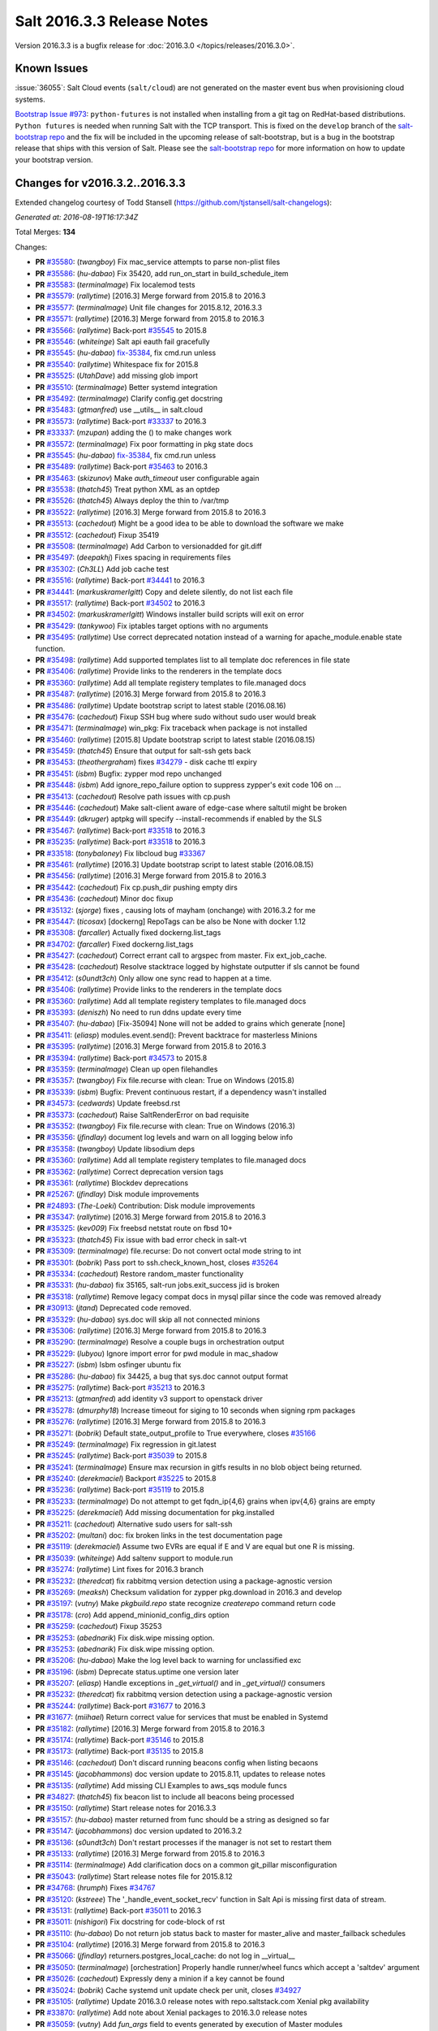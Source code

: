 ===========================
Salt 2016.3.3 Release Notes
===========================

Version 2016.3.3 is a bugfix release for :doc:`2016.3.0
</topics/releases/2016.3.0>`.

Known Issues
------------

:issue:`36055`: Salt Cloud events (``salt/cloud``) are not generated on the
master event bus when provisioning cloud systems.

`Bootstrap Issue #973`_: ``python-futures`` is not installed when installing from a git tag
on RedHat-based distributions. ``Python futures`` is needed when running Salt with the TCP
transport. This is fixed on the ``develop`` branch of the `salt-bootstrap repo`_ and the fix
will be included in the upcoming release of salt-bootstrap, but is a bug in the bootstrap
release that ships with this version of Salt. Please see the `salt-bootstrap repo`_
for more information on how to update your bootstrap version.

.. _`Bootstrap Issue #973`: https://github.com/saltstack/salt-bootstrap/issues/973
.. _`salt-bootstrap repo`: https://github.com/saltstack/salt-bootstrap

Changes for v2016.3.2..2016.3.3
-------------------------------

Extended changelog courtesy of Todd Stansell (https://github.com/tjstansell/salt-changelogs):

*Generated at: 2016-08-19T16:17:34Z*

Total Merges: **134**

Changes:

- **PR** `#35580`_: (*twangboy*) Fix mac_service attempts to parse non-plist files
- **PR** `#35586`_: (*hu-dabao*) Fix 35420,  add run_on_start in build_schedule_item
- **PR** `#35583`_: (*terminalmage*) Fix localemod tests
- **PR** `#35579`_: (*rallytime*) [2016.3] Merge forward from 2015.8 to 2016.3
- **PR** `#35577`_: (*terminalmage*) Unit file changes for 2015.8.12, 2016.3.3
- **PR** `#35571`_: (*rallytime*) [2016.3] Merge forward from 2015.8 to 2016.3
- **PR** `#35566`_: (*rallytime*) Back-port `#35545`_ to 2015.8
- **PR** `#35546`_: (*whiteinge*) Salt api eauth fail gracefully
- **PR** `#35545`_: (*hu-dabao*) `fix-35384`_, fix cmd.run unless
- **PR** `#35540`_: (*rallytime*) Whitespace fix for 2015.8
- **PR** `#35525`_: (*UtahDave*) add missing glob import
- **PR** `#35510`_: (*terminalmage*) Better systemd integration
- **PR** `#35492`_: (*terminalmage*) Clarify config.get docstring
- **PR** `#35483`_: (*gtmanfred*) use __utils__ in salt.cloud
- **PR** `#35573`_: (*rallytime*) Back-port `#33337`_ to 2016.3
- **PR** `#33337`_: (*mzupan*) adding the () to make changes work
- **PR** `#35572`_: (*terminalmage*) Fix poor formatting in pkg state docs
- **PR** `#35545`_: (*hu-dabao*) `fix-35384`_, fix cmd.run unless
- **PR** `#35489`_: (*rallytime*) Back-port `#35463`_ to 2016.3
- **PR** `#35463`_: (*skizunov*) Make `auth_timeout` user configurable again
- **PR** `#35538`_: (*thatch45*) Treat python XML as an optdep
- **PR** `#35526`_: (*thatch45*) Always deploy the thin to /var/tmp
- **PR** `#35522`_: (*rallytime*) [2016.3] Merge forward from 2015.8 to 2016.3
- **PR** `#35513`_: (*cachedout*) Might be a good idea to be able to download the software we make
- **PR** `#35512`_: (*cachedout*) Fixup 35419
- **PR** `#35508`_: (*terminalmage*) Add Carbon to versionadded for git.diff
- **PR** `#35497`_: (*deepakhj*) Fixes spacing in requirements files
- **PR** `#35302`_: (*Ch3LL*) Add job cache test
- **PR** `#35516`_: (*rallytime*) Back-port `#34441`_ to 2016.3
- **PR** `#34441`_: (*markuskramerIgitt*) Copy and delete silently, do not list each file
- **PR** `#35517`_: (*rallytime*) Back-port `#34502`_ to 2016.3
- **PR** `#34502`_: (*markuskramerIgitt*) Windows installer build scripts will exit on error
- **PR** `#35429`_: (*tankywoo*) Fix iptables target options with no arguments
- **PR** `#35495`_: (*rallytime*) Use correct deprecated notation instead of a warning for apache_module.enable state function.
- **PR** `#35498`_: (*rallytime*) Add supported templates list to all template doc references in file state
- **PR** `#35406`_: (*rallytime*) Provide links to the renderers in the template docs
- **PR** `#35360`_: (*rallytime*) Add all template registery templates to file.managed docs
- **PR** `#35487`_: (*rallytime*) [2016.3] Merge forward from 2015.8 to 2016.3
- **PR** `#35486`_: (*rallytime*) Update bootstrap script to latest stable (2016.08.16)
- **PR** `#35476`_: (*cachedout*) Fixup SSH bug where sudo without sudo user would break
- **PR** `#35471`_: (*terminalmage*) win_pkg: Fix traceback when package is not installed
- **PR** `#35460`_: (*rallytime*) [2015.8] Update bootstrap script to latest stable (2016.08.15)
- **PR** `#35459`_: (*thatch45*) Ensure that output for salt-ssh gets back
- **PR** `#35453`_: (*theothergraham*) fixes `#34279`_ - disk cache ttl expiry
- **PR** `#35451`_: (*isbm*) Bugfix: zypper mod repo unchanged
- **PR** `#35448`_: (*isbm*) Add ignore_repo_failure option to suppress zypper's exit code 106 on …
- **PR** `#35413`_: (*cachedout*) Resolve path issues with cp.push
- **PR** `#35446`_: (*cachedout*) Make salt-client aware of edge-case where saltutil might be broken
- **PR** `#35449`_: (*dkruger*) aptpkg will specify --install-recommends if enabled by the SLS
- **PR** `#35467`_: (*rallytime*) Back-port `#33518`_ to 2016.3
- **PR** `#35235`_: (*rallytime*) Back-port `#33518`_ to 2016.3
- **PR** `#33518`_: (*tonybaloney*) Fix libcloud bug `#33367`_
- **PR** `#35461`_: (*rallytime*) [2016.3] Update bootstrap script to latest stable (2016.08.15)
- **PR** `#35456`_: (*rallytime*) [2016.3] Merge forward from 2015.8 to 2016.3
- **PR** `#35442`_: (*cachedout*) Fix cp.push_dir pushing empty dirs
- **PR** `#35436`_: (*cachedout*) Minor doc fixup
- **PR** `#35132`_: (*sjorge*) fixes , causing lots of mayham (onchange) with 2016.3.2 for me
- **PR** `#35447`_: (*ticosax*) [dockerng] RepoTags can be also be None with docker 1.12
- **PR** `#35308`_: (*farcaller*) Actually fixed dockerng.list_tags
- **PR** `#34702`_: (*farcaller*) Fixed dockerng.list_tags
- **PR** `#35427`_: (*cachedout*) Correct errant call to argspec from master. Fix ext_job_cache.
- **PR** `#35428`_: (*cachedout*) Resolve stacktrace logged by highstate outputter if sls cannot be found
- **PR** `#35412`_: (*s0undt3ch*) Only allow one sync read to happen at a time.
- **PR** `#35406`_: (*rallytime*) Provide links to the renderers in the template docs
- **PR** `#35360`_: (*rallytime*) Add all template registery templates to file.managed docs
- **PR** `#35393`_: (*deniszh*) No need to run ddns update every time
- **PR** `#35407`_: (*hu-dabao*) [Fix-35094] None will not be added to grains which generate [none]
- **PR** `#35411`_: (*eliasp*) modules.event.send(): Prevent backtrace for masterless Minions
- **PR** `#35395`_: (*rallytime*) [2016.3] Merge forward from 2015.8 to 2016.3
- **PR** `#35394`_: (*rallytime*) Back-port `#34573`_ to 2015.8
- **PR** `#35359`_: (*terminalmage*) Clean up open filehandles
- **PR** `#35357`_: (*twangboy*) Fix file.recurse with clean: True  on Windows (2015.8)
- **PR** `#35339`_: (*isbm*) Bugfix: Prevent continuous restart, if a dependency wasn't installed
- **PR** `#34573`_: (*cedwards*) Update freebsd.rst
- **PR** `#35373`_: (*cachedout*) Raise SaltRenderError on bad requisite
- **PR** `#35352`_: (*twangboy*) Fix file.recurse with clean: True  on Windows (2016.3)
- **PR** `#35356`_: (*jfindlay*) document log levels and warn on all logging below info
- **PR** `#35358`_: (*twangboy*) Update libsodium deps
- **PR** `#35360`_: (*rallytime*) Add all template registery templates to file.managed docs
- **PR** `#35362`_: (*rallytime*) Correct deprecation version tags
- **PR** `#35361`_: (*rallytime*) Blockdev deprecations
- **PR** `#25267`_: (*jfindlay*) Disk module improvements
- **PR** `#24893`_: (*The-Loeki*) Contribution: Disk module improvements
- **PR** `#35347`_: (*rallytime*) [2016.3] Merge forward from 2015.8 to 2016.3
- **PR** `#35325`_: (*kev009*) Fix freebsd netstat route on fbsd 10+
- **PR** `#35323`_: (*thatch45*) Fix issue with bad error check in salt-vt
- **PR** `#35309`_: (*terminalmage*) file.recurse: Do not convert octal mode string to int
- **PR** `#35301`_: (*bobrik*) Pass port to ssh.check_known_host, closes `#35264`_
- **PR** `#35334`_: (*cachedout*) Restore random_master functionality
- **PR** `#35331`_: (*hu-dabao*) fix 35165, salt-run jobs.exit_success jid is broken
- **PR** `#35318`_: (*rallytime*) Remove legacy compat docs in mysql pillar since the code was removed already
- **PR** `#30913`_: (*jtand*) Deprecated code removed.
- **PR** `#35329`_: (*hu-dabao*) sys.doc will skip all not connected minions
- **PR** `#35306`_: (*rallytime*) [2016.3] Merge forward from 2015.8 to 2016.3
- **PR** `#35290`_: (*terminalmage*) Resolve a couple bugs in orchestration output
- **PR** `#35229`_: (*lubyou*) Ignore import error for pwd module in mac_shadow
- **PR** `#35227`_: (*isbm*) Isbm osfinger ubuntu fix
- **PR** `#35286`_: (*hu-dabao*) fix 34425, a bug that sys.doc cannot output format
- **PR** `#35275`_: (*rallytime*) Back-port `#35213`_ to 2016.3
- **PR** `#35213`_: (*gtmanfred*) add identity v3 support to openstack driver
- **PR** `#35278`_: (*dmurphy18*) Increase timeout for siging to 10 seconds when signing rpm packages
- **PR** `#35276`_: (*rallytime*) [2016.3] Merge forward from 2015.8 to 2016.3
- **PR** `#35271`_: (*bobrik*) Default state_output_profile to True everywhere, closes `#35166`_
- **PR** `#35249`_: (*terminalmage*) Fix regression in git.latest
- **PR** `#35245`_: (*rallytime*) Back-port `#35039`_ to 2015.8
- **PR** `#35241`_: (*terminalmage*) Ensure max recursion in gitfs results in no blob object being returned.
- **PR** `#35240`_: (*derekmaciel*) Backport `#35225`_ to 2015.8
- **PR** `#35236`_: (*rallytime*) Back-port `#35119`_ to 2015.8
- **PR** `#35233`_: (*terminalmage*) Do not attempt to get fqdn_ip{4,6} grains when ipv{4,6} grains are empty
- **PR** `#35225`_: (*derekmaciel*) Add missing documentation for pkg.installed
- **PR** `#35211`_: (*cachedout*) Alternative sudo users for salt-ssh
- **PR** `#35202`_: (*multani*) doc: fix broken links in the test documentation page
- **PR** `#35119`_: (*derekmaciel*) Assume two EVRs are equal if E and V are equal but one R is missing.
- **PR** `#35039`_: (*whiteinge*) Add saltenv support to module.run
- **PR** `#35274`_: (*rallytime*) Lint fixes for 2016.3 branch
- **PR** `#35232`_: (*theredcat*) fix rabbitmq version detection using a package-agnostic version
- **PR** `#35269`_: (*meaksh*) Checksum validation for zypper pkg.download in 2016.3 and develop
- **PR** `#35197`_: (*vutny*) Make `pkgbuild.repo` state recognize `createrepo` command return code
- **PR** `#35178`_: (*cro*) Add append_minionid_config_dirs option
- **PR** `#35259`_: (*cachedout*) Fixup 35253
- **PR** `#35253`_: (*abednarik*) Fix disk.wipe missing option.
- **PR** `#35253`_: (*abednarik*) Fix disk.wipe missing option.
- **PR** `#35206`_: (*hu-dabao*) Make the log level back to warning for unclassified exc
- **PR** `#35196`_: (*isbm*) Deprecate status.uptime one version later
- **PR** `#35207`_: (*eliasp*) Handle exceptions in `_get_virtual()` and in `_get_virtual()` consumers
- **PR** `#35232`_: (*theredcat*) fix rabbitmq version detection using a package-agnostic version
- **PR** `#35244`_: (*rallytime*) Back-port `#31677`_ to 2016.3
- **PR** `#31677`_: (*miihael*) Return correct value for services that must be enabled in Systemd
- **PR** `#35182`_: (*rallytime*) [2016.3] Merge forward from 2015.8 to 2016.3
- **PR** `#35174`_: (*rallytime*) Back-port `#35146`_ to 2015.8
- **PR** `#35173`_: (*rallytime*) Back-port `#35135`_ to 2015.8
- **PR** `#35146`_: (*cachedout*) Don't discard running beacons config when listing becaons
- **PR** `#35145`_: (*jacobhammons*) doc version update to 2015.8.11, updates to release notes
- **PR** `#35135`_: (*rallytime*) Add missing CLI Examples to aws_sqs module funcs
- **PR** `#34827`_: (*thatch45*) fix beacon list to include all beacons being processed
- **PR** `#35150`_: (*rallytime*) Start release notes for 2016.3.3
- **PR** `#35157`_: (*hu-dabao*) master returned from func should be a string as designed so far
- **PR** `#35147`_: (*jacobhammons*) doc version updated to 2016.3.2
- **PR** `#35136`_: (*s0undt3ch*) Don't restart processes if the manager is not set to restart them
- **PR** `#35133`_: (*rallytime*) [2016.3] Merge forward from 2015.8 to 2016.3
- **PR** `#35114`_: (*terminalmage*) Add clarification docs on a common git_pillar misconfiguration
- **PR** `#35043`_: (*rallytime*) Start release notes file for 2015.8.12
- **PR** `#34768`_: (*hrumph*) Fixes `#34767`_
- **PR** `#35120`_: (*kstreee*) The '_handle_event_socket_recv' function in Salt Api is missing first data of stream.
- **PR** `#35131`_: (*rallytime*) Back-port `#35011`_ to 2016.3
- **PR** `#35011`_: (*nishigori*) Fix docstring for code-block of rst
- **PR** `#35110`_: (*hu-dabao*) Do not return job status back to master for master_alive and master_failback schedules
- **PR** `#35104`_: (*rallytime*) [2016.3] Merge forward from 2015.8 to 2016.3
- **PR** `#35066`_: (*jfindlay*) returners.postgres_local_cache: do not log in __virtual__
- **PR** `#35050`_: (*terminalmage*) [orchestration] Properly handle runner/wheel funcs which accept a 'saltdev' argument
- **PR** `#35026`_: (*cachedout*) Expressly deny a minion if a key cannot be found
- **PR** `#35024`_: (*bobrik*) Cache systemd unit update check per unit, closes `#34927`_
- **PR** `#35105`_: (*rallytime*) Update 2016.3.0 release notes with repo.saltstack.com Xenial pkg availability
- **PR** `#33870`_: (*rallytime*) Add note about Xenial packages to 2016.3.0 release notes
- **PR** `#35059`_: (*vutny*) Add `fun_args` field to events generated by execution of Master modules
- **PR** `#34955`_: (*lubyou*) force dism to always output english text
- **PR** `#35078`_: (*jacobweinstock*) added missing non-keyword argument skip_verify to __get_artifact func…
- **PR** `#35008`_: (*hu-dabao*) Fix multimaster failover on more than two masters and failback behaviour
- **PR** `#35055`_: (*galet*) `#33536`_ pkgrepo.managed does not disable a yum repo with "disabled: True"
- **PR** `#35039`_: (*whiteinge*) Add saltenv support to module.run
- **PR** `#35046`_: (*eliasp*) Prevent backtrace in `salt.states.network`
- **PR** `#35054`_: (*lubyou*) Only fail user lookup is the user parameter is required
- **PR** `#35029`_: (*rallytime*) [2016.3] Merge forward from 2015.8 to 2016.3
- **PR** `#35000`_: (*rallytime*) Back-port `#33875`_ and `#34999`_ to 2015.8
- **PR** `#34994`_: (*rallytime*) Back-port `#34835`_ to 2015.8
- **PR** `#34835`_: (*thatch45*) Make the mine and publish combine minion and master opts in salt-ssh
- **PR** `#33875`_: (*jmesquita*) Fix naive fileserver map diff algorithm
- **PR** `#35021`_: (*terminalmage*) Don't add '.' to strerror when passed string ends in ? or !
- **PR** `#34983`_: (*eliasp*) modules.slack.post_message: Allow sending messages to direct-message …
- **PR** `#34996`_: (*rallytime*) [2016.3] Merge forward from 2015.8 to 2016.3
- **PR** `#34991`_: (*cachedout*) SSH timeout
- **PR** `#34976`_: (*cachedout*) Refine errors in client
- **PR** `#34831`_: (*thatch45*) If the thin does not match, then redeploy, don't error
- **PR** `#34987`_: (*eliasp*) salt.states.slack: check correct result attribute
- **PR** `#34835`_: (*thatch45*) Make the mine and publish combine minion and master opts in salt-ssh
- **PR** `#34988`_: (*rallytime*) Update release notes with new changes
- **PR** `#34946`_: (*anlutro*) Fix virtualenv behavior when requirements files are in subdirectories
- **PR** `#34957`_: (*sjmh*) Don't fall through to checking auth entries
- **PR** `#34971`_: (*cachedout*) Increase timeout for grains test
- **PR** `#34951`_: (*vutny*) Fix `#34873`_
- **PR** `#34935`_: (*rallytime*) Avoid UnboundLocalError in beacons module
- **PR** `#34894`_: (*rallytime*) [develop] Merge forward from 2016.3 to develop
- **PR** `#34956`_: (*cachedout*) Increase all run_script timeouts to 30s
- **PR** `#34933`_: (*rallytime*) [2016.3] Merge forward from 2015.8 to 2016.3
- **PR** `#34916`_: (*cachedout*) Master performance improvement
- **PR** `#34911`_: (*cachedout*) Backport `#34906`_
- **PR** `#34906`_: (*cachedout*) Set timeout for run_salt in test suite
- **PR** `#34898`_: (*hrumph*) Stop multiple refreshes during call to pkg.list_upgrades
- **PR** `#34606`_: (*isbm*) Bugfix: Exit on configuration read (backport)
- **PR** `#34915`_: (*abednarik*) Update service_rh provider to exclude XenServer >= 7.
- **PR** `#34926`_: (*rallytime*) Lint `#34923`_
- **PR** `#34923`_: (*eliasp*) Handle exception when no Slack API key was provided
- **PR** `#34910`_: (*cachedout*) Fix grains error on proxy minions
- **PR** `#34864`_: (*jmacfar*) Check for version in list of installed versions
- **PR** `#34902`_: (*rallytime*) Back-port `#34878`_ to 2016.3
- **PR** `#34878`_: (*abednarik*) Add VirtuozzoLinux is yumpkg enable list.
- **PR** `#34901`_: (*rallytime*) Add VirtuozzoLinux to the list of enabled distros for rpm.py
- **PR** `#34900`_: (*rallytime*) Add VirtuozzoLinux to enabled platforms list in rh_service.py
- **PR** `#34887`_: (*rallytime*) [2016.3] Merge forward from 2015.8 to 2016.3
- **PR** `#34869`_: (*terminalmage*) Fail git.latest states with uncommitted changes when force_reset=False
- **PR** `#34862`_: (*thatch45*) Fix salt-ssh cacheing issue
- **PR** `#34859`_: (*cachedout*) Fix wheel test
- **PR** `#34632`_: (*eliasp*) Try to create the log directory when not present yet
- **PR** `#34854`_: (*rallytime*) Remove string_types import from state compiler
- **PR** `#34865`_: (*thatch45*) This needs discussion, since this breaks SUSE
- **PR** `#34858`_: (*rallytime*) [2016.3] Merge forward from 2015.8 to 2016.3
- **PR** `#34847`_: (*cachedout*) Add an option to skip the verification of client_acl users
- **PR** `#34833`_: (*rallytime*) Back-port `#28521`_ to 2015.8
- **PR** `#34828`_: (*thatch45*) Fix `#34648`_
- **PR** `#34827`_: (*thatch45*) fix beacon list to include all beacons being processed
- **PR** `#34823`_: (*rallytime*) Back-port `#25276`_ to 2015.8
- **PR** `#34822`_: (*thatch45*) Fix salt-ssh state.high and state.low
- **PR** `#28521`_: (*gongled*) SPM: packaging doesn't work in Python 2.6. Fixed.
- **PR** `#25276`_: (*jacobhammons*) copy spm.1 man page during setup
- **PR** `#34852`_: (*rallytime*) Skip GCE unit tests - causes test suite to hang

.. _`#18419`: https://github.com/saltstack/salt/issues/18419
.. _`#24745`: https://github.com/saltstack/salt/issues/24745
.. _`#24893`: https://github.com/saltstack/salt/pull/24893
.. _`#25213`: https://github.com/saltstack/salt/issues/25213
.. _`#25267`: https://github.com/saltstack/salt/pull/25267
.. _`#25276`: https://github.com/saltstack/salt/pull/25276
.. _`#26171`: https://github.com/saltstack/salt/issues/26171
.. _`#27294`: https://github.com/saltstack/salt/issues/27294
.. _`#27783`: https://github.com/saltstack/salt/issues/27783
.. _`#28521`: https://github.com/saltstack/salt/pull/28521
.. _`#29785`: https://github.com/saltstack/salt/issues/29785
.. _`#30913`: https://github.com/saltstack/salt/pull/30913
.. _`#31074`: https://github.com/saltstack/salt/issues/31074
.. _`#31677`: https://github.com/saltstack/salt/pull/31677
.. _`#32719`: https://github.com/saltstack/salt/issues/32719
.. _`#32761`: https://github.com/saltstack/salt/issues/32761
.. _`#33337`: https://github.com/saltstack/salt/pull/33337
.. _`#33367`: https://github.com/saltstack/salt/issues/33367
.. _`#33516`: https://github.com/saltstack/salt/issues/33516
.. _`#33518`: https://github.com/saltstack/salt/pull/33518
.. _`#33536`: https://github.com/saltstack/salt/issues/33536
.. _`#33588`: https://github.com/saltstack/salt/issues/33588
.. _`#33620`: https://github.com/saltstack/salt/issues/33620
.. _`#33803`: https://github.com/saltstack/salt/issues/33803
.. _`#33870`: https://github.com/saltstack/salt/pull/33870
.. _`#33875`: https://github.com/saltstack/salt/pull/33875
.. _`#34161`: https://github.com/saltstack/salt/issues/34161
.. _`#34279`: https://github.com/saltstack/salt/issues/34279
.. _`#34425`: https://github.com/saltstack/salt/issues/34425
.. _`#34441`: https://github.com/saltstack/salt/pull/34441
.. _`#34446`: https://github.com/saltstack/salt/issues/34446
.. _`#34481`: https://github.com/saltstack/salt/issues/34481
.. _`#34502`: https://github.com/saltstack/salt/pull/34502
.. _`#34509`: https://github.com/saltstack/salt/issues/34509
.. _`#34526`: https://github.com/saltstack/salt/issues/34526
.. _`#34573`: https://github.com/saltstack/salt/pull/34573
.. _`#34606`: https://github.com/saltstack/salt/pull/34606
.. _`#34632`: https://github.com/saltstack/salt/pull/34632
.. _`#34648`: https://github.com/saltstack/salt/issues/34648
.. _`#34691`: https://github.com/saltstack/salt/issues/34691
.. _`#34702`: https://github.com/saltstack/salt/pull/34702
.. _`#34725`: https://github.com/saltstack/salt/issues/34725
.. _`#34760`: https://github.com/saltstack/salt/issues/34760
.. _`#34767`: https://github.com/saltstack/salt/issues/34767
.. _`#34768`: https://github.com/saltstack/salt/pull/34768
.. _`#34796`: https://github.com/saltstack/salt/issues/34796
.. _`#34798`: https://github.com/saltstack/salt/issues/34798
.. _`#34806`: https://github.com/saltstack/salt/issues/34806
.. _`#34816`: https://github.com/saltstack/salt/issues/34816
.. _`#34822`: https://github.com/saltstack/salt/pull/34822
.. _`#34823`: https://github.com/saltstack/salt/pull/34823
.. _`#34827`: https://github.com/saltstack/salt/pull/34827
.. _`#34828`: https://github.com/saltstack/salt/pull/34828
.. _`#34831`: https://github.com/saltstack/salt/pull/34831
.. _`#34833`: https://github.com/saltstack/salt/pull/34833
.. _`#34835`: https://github.com/saltstack/salt/pull/34835
.. _`#34847`: https://github.com/saltstack/salt/pull/34847
.. _`#34852`: https://github.com/saltstack/salt/pull/34852
.. _`#34854`: https://github.com/saltstack/salt/pull/34854
.. _`#34858`: https://github.com/saltstack/salt/pull/34858
.. _`#34859`: https://github.com/saltstack/salt/pull/34859
.. _`#34861`: https://github.com/saltstack/salt/issues/34861
.. _`#34862`: https://github.com/saltstack/salt/pull/34862
.. _`#34864`: https://github.com/saltstack/salt/pull/34864
.. _`#34865`: https://github.com/saltstack/salt/pull/34865
.. _`#34869`: https://github.com/saltstack/salt/pull/34869
.. _`#34873`: https://github.com/saltstack/salt/issues/34873
.. _`#34878`: https://github.com/saltstack/salt/pull/34878
.. _`#34887`: https://github.com/saltstack/salt/pull/34887
.. _`#34890`: https://github.com/saltstack/salt/issues/34890
.. _`#34893`: https://github.com/saltstack/salt/issues/34893
.. _`#34894`: https://github.com/saltstack/salt/pull/34894
.. _`#34898`: https://github.com/saltstack/salt/pull/34898
.. _`#34900`: https://github.com/saltstack/salt/pull/34900
.. _`#34901`: https://github.com/saltstack/salt/pull/34901
.. _`#34902`: https://github.com/saltstack/salt/pull/34902
.. _`#34906`: https://github.com/saltstack/salt/pull/34906
.. _`#34908`: https://github.com/saltstack/salt/issues/34908
.. _`#34910`: https://github.com/saltstack/salt/pull/34910
.. _`#34911`: https://github.com/saltstack/salt/pull/34911
.. _`#34915`: https://github.com/saltstack/salt/pull/34915
.. _`#34916`: https://github.com/saltstack/salt/pull/34916
.. _`#34923`: https://github.com/saltstack/salt/pull/34923
.. _`#34926`: https://github.com/saltstack/salt/pull/34926
.. _`#34927`: https://github.com/saltstack/salt/issues/34927
.. _`#34933`: https://github.com/saltstack/salt/pull/34933
.. _`#34935`: https://github.com/saltstack/salt/pull/34935
.. _`#34945`: https://github.com/saltstack/salt/issues/34945
.. _`#34946`: https://github.com/saltstack/salt/pull/34946
.. _`#34951`: https://github.com/saltstack/salt/pull/34951
.. _`#34955`: https://github.com/saltstack/salt/pull/34955
.. _`#34956`: https://github.com/saltstack/salt/pull/34956
.. _`#34957`: https://github.com/saltstack/salt/pull/34957
.. _`#34971`: https://github.com/saltstack/salt/pull/34971
.. _`#34976`: https://github.com/saltstack/salt/pull/34976
.. _`#34983`: https://github.com/saltstack/salt/pull/34983
.. _`#34987`: https://github.com/saltstack/salt/pull/34987
.. _`#34988`: https://github.com/saltstack/salt/pull/34988
.. _`#34991`: https://github.com/saltstack/salt/pull/34991
.. _`#34994`: https://github.com/saltstack/salt/pull/34994
.. _`#34996`: https://github.com/saltstack/salt/pull/34996
.. _`#34999`: https://github.com/saltstack/salt/issues/34999
.. _`#35000`: https://github.com/saltstack/salt/pull/35000
.. _`#35003`: https://github.com/saltstack/salt/issues/35003
.. _`#35008`: https://github.com/saltstack/salt/pull/35008
.. _`#35010`: https://github.com/saltstack/salt/issues/35010
.. _`#35011`: https://github.com/saltstack/salt/pull/35011
.. _`#35021`: https://github.com/saltstack/salt/pull/35021
.. _`#35024`: https://github.com/saltstack/salt/pull/35024
.. _`#35026`: https://github.com/saltstack/salt/pull/35026
.. _`#35029`: https://github.com/saltstack/salt/pull/35029
.. _`#35039`: https://github.com/saltstack/salt/pull/35039
.. _`#35043`: https://github.com/saltstack/salt/pull/35043
.. _`#35046`: https://github.com/saltstack/salt/pull/35046
.. _`#35050`: https://github.com/saltstack/salt/pull/35050
.. _`#35051`: https://github.com/saltstack/salt/issues/35051
.. _`#35054`: https://github.com/saltstack/salt/pull/35054
.. _`#35055`: https://github.com/saltstack/salt/pull/35055
.. _`#35059`: https://github.com/saltstack/salt/pull/35059
.. _`#35066`: https://github.com/saltstack/salt/pull/35066
.. _`#35078`: https://github.com/saltstack/salt/pull/35078
.. _`#35094`: https://github.com/saltstack/salt/issues/35094
.. _`#35102`: https://github.com/saltstack/salt/issues/35102
.. _`#35104`: https://github.com/saltstack/salt/pull/35104
.. _`#35105`: https://github.com/saltstack/salt/pull/35105
.. _`#35110`: https://github.com/saltstack/salt/pull/35110
.. _`#35114`: https://github.com/saltstack/salt/pull/35114
.. _`#35119`: https://github.com/saltstack/salt/pull/35119
.. _`#35120`: https://github.com/saltstack/salt/pull/35120
.. _`#35121`: https://github.com/saltstack/salt/issues/35121
.. _`#35131`: https://github.com/saltstack/salt/pull/35131
.. _`#35132`: https://github.com/saltstack/salt/pull/35132
.. _`#35133`: https://github.com/saltstack/salt/pull/35133
.. _`#35135`: https://github.com/saltstack/salt/pull/35135
.. _`#35136`: https://github.com/saltstack/salt/pull/35136
.. _`#35145`: https://github.com/saltstack/salt/pull/35145
.. _`#35146`: https://github.com/saltstack/salt/pull/35146
.. _`#35147`: https://github.com/saltstack/salt/pull/35147
.. _`#35150`: https://github.com/saltstack/salt/pull/35150
.. _`#35157`: https://github.com/saltstack/salt/pull/35157
.. _`#35165`: https://github.com/saltstack/salt/issues/35165
.. _`#35166`: https://github.com/saltstack/salt/issues/35166
.. _`#35173`: https://github.com/saltstack/salt/pull/35173
.. _`#35174`: https://github.com/saltstack/salt/pull/35174
.. _`#35178`: https://github.com/saltstack/salt/pull/35178
.. _`#35182`: https://github.com/saltstack/salt/pull/35182
.. _`#35196`: https://github.com/saltstack/salt/pull/35196
.. _`#35197`: https://github.com/saltstack/salt/pull/35197
.. _`#35202`: https://github.com/saltstack/salt/pull/35202
.. _`#35206`: https://github.com/saltstack/salt/pull/35206
.. _`#35207`: https://github.com/saltstack/salt/pull/35207
.. _`#35211`: https://github.com/saltstack/salt/pull/35211
.. _`#35213`: https://github.com/saltstack/salt/pull/35213
.. _`#35214`: https://github.com/saltstack/salt/issues/35214
.. _`#35225`: https://github.com/saltstack/salt/pull/35225
.. _`#35226`: https://github.com/saltstack/salt/issues/35226
.. _`#35227`: https://github.com/saltstack/salt/pull/35227
.. _`#35229`: https://github.com/saltstack/salt/pull/35229
.. _`#35232`: https://github.com/saltstack/salt/pull/35232
.. _`#35233`: https://github.com/saltstack/salt/pull/35233
.. _`#35234`: https://github.com/saltstack/salt/issues/35234
.. _`#35235`: https://github.com/saltstack/salt/pull/35235
.. _`#35236`: https://github.com/saltstack/salt/pull/35236
.. _`#35240`: https://github.com/saltstack/salt/pull/35240
.. _`#35241`: https://github.com/saltstack/salt/pull/35241
.. _`#35244`: https://github.com/saltstack/salt/pull/35244
.. _`#35245`: https://github.com/saltstack/salt/pull/35245
.. _`#35249`: https://github.com/saltstack/salt/pull/35249
.. _`#35253`: https://github.com/saltstack/salt/pull/35253
.. _`#35259`: https://github.com/saltstack/salt/pull/35259
.. _`#35264`: https://github.com/saltstack/salt/issues/35264
.. _`#35269`: https://github.com/saltstack/salt/pull/35269
.. _`#35271`: https://github.com/saltstack/salt/pull/35271
.. _`#35274`: https://github.com/saltstack/salt/pull/35274
.. _`#35275`: https://github.com/saltstack/salt/pull/35275
.. _`#35276`: https://github.com/saltstack/salt/pull/35276
.. _`#35278`: https://github.com/saltstack/salt/pull/35278
.. _`#35286`: https://github.com/saltstack/salt/pull/35286
.. _`#35290`: https://github.com/saltstack/salt/pull/35290
.. _`#35296`: https://github.com/saltstack/salt/issues/35296
.. _`#35301`: https://github.com/saltstack/salt/pull/35301
.. _`#35302`: https://github.com/saltstack/salt/pull/35302
.. _`#35306`: https://github.com/saltstack/salt/pull/35306
.. _`#35308`: https://github.com/saltstack/salt/pull/35308
.. _`#35309`: https://github.com/saltstack/salt/pull/35309
.. _`#35318`: https://github.com/saltstack/salt/pull/35318
.. _`#35323`: https://github.com/saltstack/salt/pull/35323
.. _`#35325`: https://github.com/saltstack/salt/pull/35325
.. _`#35329`: https://github.com/saltstack/salt/pull/35329
.. _`#35331`: https://github.com/saltstack/salt/pull/35331
.. _`#35334`: https://github.com/saltstack/salt/pull/35334
.. _`#35336`: https://github.com/saltstack/salt/issues/35336
.. _`#35339`: https://github.com/saltstack/salt/pull/35339
.. _`#35347`: https://github.com/saltstack/salt/pull/35347
.. _`#35352`: https://github.com/saltstack/salt/pull/35352
.. _`#35356`: https://github.com/saltstack/salt/pull/35356
.. _`#35357`: https://github.com/saltstack/salt/pull/35357
.. _`#35358`: https://github.com/saltstack/salt/pull/35358
.. _`#35359`: https://github.com/saltstack/salt/pull/35359
.. _`#35360`: https://github.com/saltstack/salt/pull/35360
.. _`#35361`: https://github.com/saltstack/salt/pull/35361
.. _`#35362`: https://github.com/saltstack/salt/pull/35362
.. _`#35373`: https://github.com/saltstack/salt/pull/35373
.. _`#35380`: https://github.com/saltstack/salt/issues/35380
.. _`#35384`: https://github.com/saltstack/salt/issues/35384
.. _`#35387`: https://github.com/saltstack/salt/issues/35387
.. _`#35393`: https://github.com/saltstack/salt/pull/35393
.. _`#35394`: https://github.com/saltstack/salt/pull/35394
.. _`#35395`: https://github.com/saltstack/salt/pull/35395
.. _`#35403`: https://github.com/saltstack/salt/issues/35403
.. _`#35406`: https://github.com/saltstack/salt/pull/35406
.. _`#35407`: https://github.com/saltstack/salt/pull/35407
.. _`#35411`: https://github.com/saltstack/salt/pull/35411
.. _`#35412`: https://github.com/saltstack/salt/pull/35412
.. _`#35413`: https://github.com/saltstack/salt/pull/35413
.. _`#35420`: https://github.com/saltstack/salt/issues/35420
.. _`#35422`: https://github.com/saltstack/salt/issues/35422
.. _`#35423`: https://github.com/saltstack/salt/issues/35423
.. _`#35427`: https://github.com/saltstack/salt/pull/35427
.. _`#35428`: https://github.com/saltstack/salt/pull/35428
.. _`#35429`: https://github.com/saltstack/salt/pull/35429
.. _`#35436`: https://github.com/saltstack/salt/pull/35436
.. _`#35442`: https://github.com/saltstack/salt/pull/35442
.. _`#35446`: https://github.com/saltstack/salt/pull/35446
.. _`#35447`: https://github.com/saltstack/salt/pull/35447
.. _`#35448`: https://github.com/saltstack/salt/pull/35448
.. _`#35449`: https://github.com/saltstack/salt/pull/35449
.. _`#35451`: https://github.com/saltstack/salt/pull/35451
.. _`#35453`: https://github.com/saltstack/salt/pull/35453
.. _`#35456`: https://github.com/saltstack/salt/pull/35456
.. _`#35458`: https://github.com/saltstack/salt/issues/35458
.. _`#35459`: https://github.com/saltstack/salt/pull/35459
.. _`#35460`: https://github.com/saltstack/salt/pull/35460
.. _`#35461`: https://github.com/saltstack/salt/pull/35461
.. _`#35463`: https://github.com/saltstack/salt/pull/35463
.. _`#35467`: https://github.com/saltstack/salt/pull/35467
.. _`#35471`: https://github.com/saltstack/salt/pull/35471
.. _`#35476`: https://github.com/saltstack/salt/pull/35476
.. _`#35483`: https://github.com/saltstack/salt/pull/35483
.. _`#35486`: https://github.com/saltstack/salt/pull/35486
.. _`#35487`: https://github.com/saltstack/salt/pull/35487
.. _`#35489`: https://github.com/saltstack/salt/pull/35489
.. _`#35492`: https://github.com/saltstack/salt/pull/35492
.. _`#35495`: https://github.com/saltstack/salt/pull/35495
.. _`#35497`: https://github.com/saltstack/salt/pull/35497
.. _`#35498`: https://github.com/saltstack/salt/pull/35498
.. _`#35508`: https://github.com/saltstack/salt/pull/35508
.. _`#35510`: https://github.com/saltstack/salt/pull/35510
.. _`#35512`: https://github.com/saltstack/salt/pull/35512
.. _`#35513`: https://github.com/saltstack/salt/pull/35513
.. _`#35516`: https://github.com/saltstack/salt/pull/35516
.. _`#35517`: https://github.com/saltstack/salt/pull/35517
.. _`#35522`: https://github.com/saltstack/salt/pull/35522
.. _`#35525`: https://github.com/saltstack/salt/pull/35525
.. _`#35526`: https://github.com/saltstack/salt/pull/35526
.. _`#35538`: https://github.com/saltstack/salt/pull/35538
.. _`#35540`: https://github.com/saltstack/salt/pull/35540
.. _`#35545`: https://github.com/saltstack/salt/pull/35545
.. _`#35546`: https://github.com/saltstack/salt/pull/35546
.. _`#35566`: https://github.com/saltstack/salt/pull/35566
.. _`#35571`: https://github.com/saltstack/salt/pull/35571
.. _`#35572`: https://github.com/saltstack/salt/pull/35572
.. _`#35573`: https://github.com/saltstack/salt/pull/35573
.. _`#35577`: https://github.com/saltstack/salt/pull/35577
.. _`#35579`: https://github.com/saltstack/salt/pull/35579
.. _`#35580`: https://github.com/saltstack/salt/pull/35580
.. _`#35583`: https://github.com/saltstack/salt/pull/35583
.. _`#35586`: https://github.com/saltstack/salt/pull/35586
.. _`bp-25276`: https://github.com/saltstack/salt/pull/25276
.. _`bp-28521`: https://github.com/saltstack/salt/pull/28521
.. _`bp-31677`: https://github.com/saltstack/salt/pull/31677
.. _`bp-33518`: https://github.com/saltstack/salt/pull/33518
.. _`bp-33875`: https://github.com/saltstack/salt/pull/33875
.. _`bp-34441`: https://github.com/saltstack/salt/pull/34441
.. _`bp-34502`: https://github.com/saltstack/salt/pull/34502
.. _`bp-34835`: https://github.com/saltstack/salt/pull/34835
.. _`bp-35039`: https://github.com/saltstack/salt/pull/35039
.. _`bp-35119`: https://github.com/saltstack/salt/pull/35119
.. _`bp-35213`: https://github.com/saltstack/salt/pull/35213
.. _`bp-35225`: https://github.com/saltstack/salt/pull/35225
.. _`bp-35463`: https://github.com/saltstack/salt/pull/35463
.. _`fix-34425`: https://github.com/saltstack/salt/issues/34425
.. _`fix-34890`: https://github.com/saltstack/salt/issues/34890
.. _`fix-34893`: https://github.com/saltstack/salt/issues/34893
.. _`fix-35094`: https://github.com/saltstack/salt/issues/35094
.. _`fix-35165`: https://github.com/saltstack/salt/issues/35165
.. _`fix-35336`: https://github.com/saltstack/salt/issues/35336
.. _`fix-35384`: https://github.com/saltstack/salt/issues/35384
.. _`fix-35420`: https://github.com/saltstack/salt/issues/35420
.. _`fix-35422`: https://github.com/saltstack/salt/issues/35422
.. _`fix-35458`: https://github.com/saltstack/salt/issues/35458
